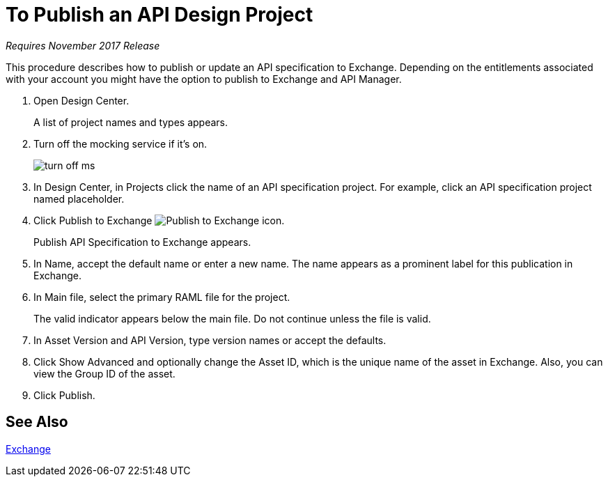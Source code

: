 = To Publish an API Design Project

_Requires November 2017 Release_

This procedure describes how to publish or update an API specification to Exchange. Depending on the entitlements associated with your account you might have the option to publish to Exchange and API Manager. 

. Open Design Center.
+
A list of project names and types appears. 
+
. Turn off the mocking service if it's on.
+
image::turn-off-ms.png[]
+
. In Design Center, in Projects click the name of an API specification project. For example, click an API specification project named placeholder.
. Click Publish to Exchange image:publish-exchange.png[Publish to Exchange icon].
+
Publish API Specification to Exchange appears.
+
. In Name, accept the default name or enter a new name. The name appears as a prominent label for this publication in Exchange.
+
. In Main file, select the primary RAML file for the project.
+
The valid indicator appears below the main file. Do not continue unless the file is valid.
+
. In Asset Version and API Version, type version names or accept the defaults. 
+
. Click Show Advanced and optionally change the Asset ID, which is the unique name of the asset in Exchange. Also, you can view the Group ID of the asset. 
+
. Click Publish.

== See Also

link:/anypoint-exchange/[Exchange]